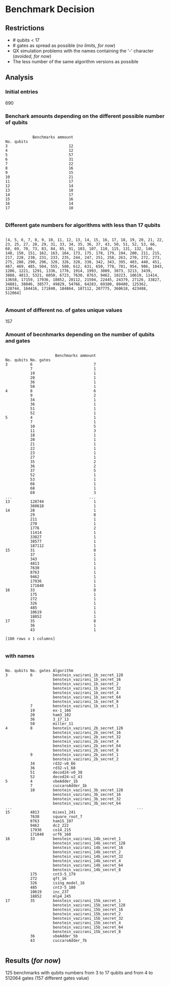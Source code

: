 
* Benchmark Decision
** Restrictions

- # qubits < 17
- # gates as spread as possible (/no limits, for now/)
- QX simulation problems with the names containing the '-' character (/avoided, for now/)
- The less number of the same algorithm versions as possible

** Analysis

*** Initial entries

690


*** Benchark amounts depending on the different possible number of qubits

#+BEGIN_EXAMPLE

            Benchmarks ammount
No. qubits
3                           12
4                           12
5                           57
6                           31
7                           22
8                           16
9                           15
10                          21
11                          17
12                          14
13                          18
14                          17
15                          16
16                          14
17                          10

#+END_EXAMPLE

*** Different gate numbers for algorithms with less than 17 qubits

#+BEGIN_EXAMPLE

[4, 5, 6, 7, 8, 9, 10, 11, 12, 13, 14, 15, 16, 17, 18, 19, 20, 21, 22, 23, 25, 27, 28, 29, 31, 33, 34, 35, 36, 37, 43, 50, 51, 52, 53, 66, 68, 69, 70, 73, 83, 84, 85, 91, 103, 107, 110, 115, 131, 132, 146, 148, 150, 151, 162, 163, 164, 173, 175, 178, 179, 194, 200, 211, 215, 217, 228, 230, 231, 233, 235, 244, 247, 251, 258, 263, 270, 272, 273, 275, 288, 290, 296, 320, 326, 328, 338, 342, 343, 395, 403, 440, 451, 467, 469, 485, 504, 555, 580, 612, 631, 650, 778, 781, 954, 986, 1043, 1206, 1221, 1291, 1336, 1776, 1914, 1993, 3009, 3073, 3213, 3439, 3888, 4813, 5321, 6050, 6723, 7630, 8763, 9462, 10223, 10619, 11414, 13658, 17159, 17936, 18852, 20112, 21504, 22445, 24379, 27126, 33827, 34881, 38046, 38577, 49829, 54766, 64283, 69380, 80480, 125362, 128744, 164416, 171840, 184864, 187112, 207775, 360618, 423488, 512064]

#+END_EXAMPLE

*** Amount of different no. of gates unique values

157

*** Amount of becnhmarks depending on the number of qubits and gates

#+BEGIN_EXAMPLE

                      Benchmarks ammount
No. qubits No. gates
3          6                           7
           7                           1
           19                          1
           20                          1
           36                          1
           50                          1
4          8                           6
           9                           2
           34                          1
           36                          1
           51                          1
           52                          1
5          4                           1
           7                           1
           10                          5
           11                          3
           18                          1
           20                          1
           21                          1
           22                          1
           23                          1
           27                          1
           35                          2
           36                          2
           37                          5
           52                          1
           53                          1
           66                          1
           68                          1
           69                          3
...                                  ...
13         128744                      1
           360618                      1
14         28                          1
           29                          8
           211                         1
           270                         1
           1776                        2
           11414                       1
           33827                       1
           38577                       1
           187112                      1
15         31                          8
           37                          1
           343                         1
           4813                        1
           7630                        1
           8763                        1
           9462                        1
           17936                       1
           171840                      1
16         33                          8
           175                         1
           272                         1
           326                         1
           485                         1
           10619                       1
           18852                       1
17         35                          8
           36                          1
           43                          1

[180 rows x 1 columns]

#+END_EXAMPLE

*** with names

#+BEGIN_EXAMPLE

No. qubits No. gates Algorithm
3          6         benstein_vazirani_1b_secret_128 
                     benstein_vazirani_1b_secret_16  
                     benstein_vazirani_1b_secret_2   
                     benstein_vazirani_1b_secret_32  
                     benstein_vazirani_1b_secret_4   
                     benstein_vazirani_1b_secret_64  
                     benstein_vazirani_1b_secret_8   
           7         benstein_vazirani_1b_secret_1   
           19        ex-1_166                        
           20        ham3_102                        
           36        3_17_13                         
           50        miller_11                       
4          8         benstein_vazirani_2b_secret_128 
                     benstein_vazirani_2b_secret_16  
                     benstein_vazirani_2b_secret_32  
                     benstein_vazirani_2b_secret_4   
                     benstein_vazirani_2b_secret_64  
                     benstein_vazirani_2b_secret_8   
           9         benstein_vazirani_2b_secret_1   
                     benstein_vazirani_2b_secret_2   
           34        rd32-v0_66                      
           36        rd32-v1_68                      
           51        decod24-v0_38                   
           52        decod24-v2_43                   
5          4         vbeAdder_1b                     
           7         cuccaroAdder_1b                 
           10        benstein_vazirani_3b_secret_128 
                     benstein_vazirani_3b_secret_16  
                     benstein_vazirani_3b_secret_32  
                     benstein_vazirani_3b_secret_64  
...                                                       ...
15         4813      misex1_241                      
           7630      square_root_7                   
           8763      ham15_107                       
           9462      dc2_222                         
           17936     co14_215                        
           171840    urf6_160                        
16         33        benstein_vazirani_14b_secret_1  
                     benstein_vazirani_14b_secret_128
                     benstein_vazirani_14b_secret_16 
                     benstein_vazirani_14b_secret_2  
                     benstein_vazirani_14b_secret_32 
                     benstein_vazirani_14b_secret_4  
                     benstein_vazirani_14b_secret_64 
                     benstein_vazirani_14b_secret_8  
           175       cnt3-5_179                      
           272       qft_16                          
           326       ising_model_16                  
           485       cnt3-5_180                      
           10619     inc_237                         
           18852     mlp4_245                        
17         35        benstein_vazirani_15b_secret_1  
                     benstein_vazirani_15b_secret_128
                     benstein_vazirani_15b_secret_16 
                     benstein_vazirani_15b_secret_2  
                     benstein_vazirani_15b_secret_32 
                     benstein_vazirani_15b_secret_4  
                     benstein_vazirani_15b_secret_64 
                     benstein_vazirani_15b_secret_8  
           36        vbeAdder_5b                     
           43        cuccaroAdder_7b                 

#+END_EXAMPLE


** Results (/for now/)

125 benchmarks with qubits numbers from 3 to 17 qubits and from 4 to 512064 gates (157 different gates value)

